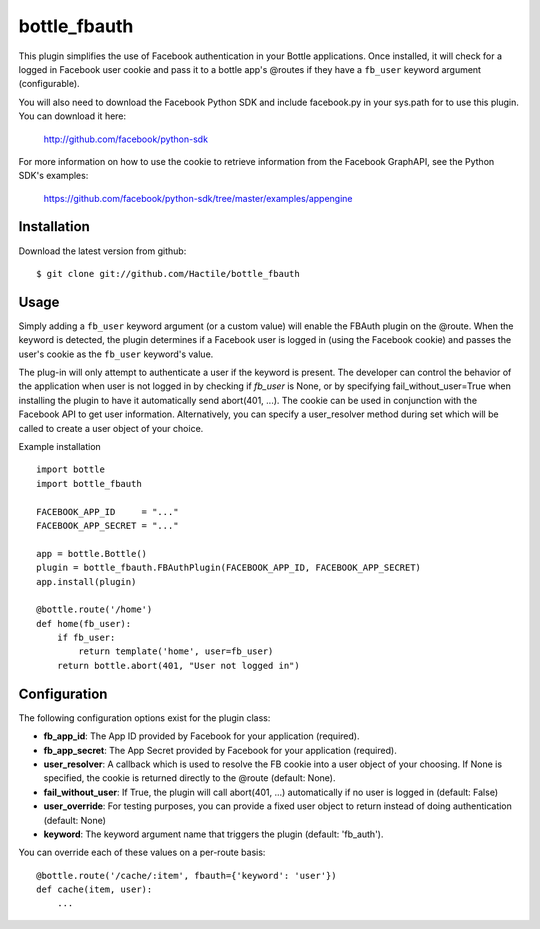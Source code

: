 =====================
bottle_fbauth
=====================

This plugin simplifies the use of Facebook authentication in your Bottle 
applications. Once installed, it will check for a logged in Facebook user
cookie and pass it to a bottle app's @routes if they have a ``fb_user`` 
keyword argument (configurable).

You will also need to download the Facebook Python SDK and include facebook.py
in your sys.path for to use this plugin. You can download it here: 
     
    http://github.com/facebook/python-sdk
        
For more information on how to use the cookie to retrieve information from
the Facebook GraphAPI, see the Python SDK's examples:

    https://github.com/facebook/python-sdk/tree/master/examples/appengine


Installation
===============

Download the latest version from github::

    $ git clone git://github.com/Hactile/bottle_fbauth
    
Usage
===============
 
Simply adding a ``fb_user`` keyword argument (or a custom value) will enable
the FBAuth plugin on the @route. When the keyword is detected, the plugin 
determines if a Facebook user is logged in (using the Facebook cookie) and 
passes the user's cookie as the ``fb_user`` keyword's value.
 
The plug-in will only attempt to authenticate a user if the keyword is 
present. The developer can control the behavior of the application when user is
not logged in by checking if `fb_user` is None, or by specifying 
fail_without_user=True when installing the plugin to have it automatically send 
abort(401, ...). The cookie can be used in conjunction with the Facebook API to
get user information. Alternatively, you can specify a user_resolver method 
during set which will be called to create a user object of your choice.

Example installation
::
    import bottle
    import bottle_fbauth

    FACEBOOK_APP_ID     = "..."
    FACEBOOK_APP_SECRET = "..."

    app = bottle.Bottle()
    plugin = bottle_fbauth.FBAuthPlugin(FACEBOOK_APP_ID, FACEBOOK_APP_SECRET)
    app.install(plugin)

    @bottle.route('/home')
    def home(fb_user):
        if fb_user:
            return template('home', user=fb_user)
        return bottle.abort(401, "User not logged in")

Configuration
=============

The following configuration options exist for the plugin class:

* **fb_app_id**: The App ID provided by Facebook for your application
  (required).
* **fb_app_secret**: The App Secret provided by Facebook for your application
  (required).
* **user_resolver**: A callback which is used to resolve the FB cookie into a
  user object of your choosing. If None is specified, the cookie is returned
  directly to the @route (default: None).
* **fail_without_user**: If True, the plugin will call abort(401, ...) 
  automatically if no user is logged in (default: False)
* **user_override**: For testing purposes, you can provide a fixed user object
  to return instead of doing authentication (default: None)
* **keyword**: The keyword argument name that triggers the plugin (default: 'fb_auth').

You can override each of these values on a per-route basis:: 

    @bottle.route('/cache/:item', fbauth={'keyword': 'user'})
    def cache(item, user):
        ...


